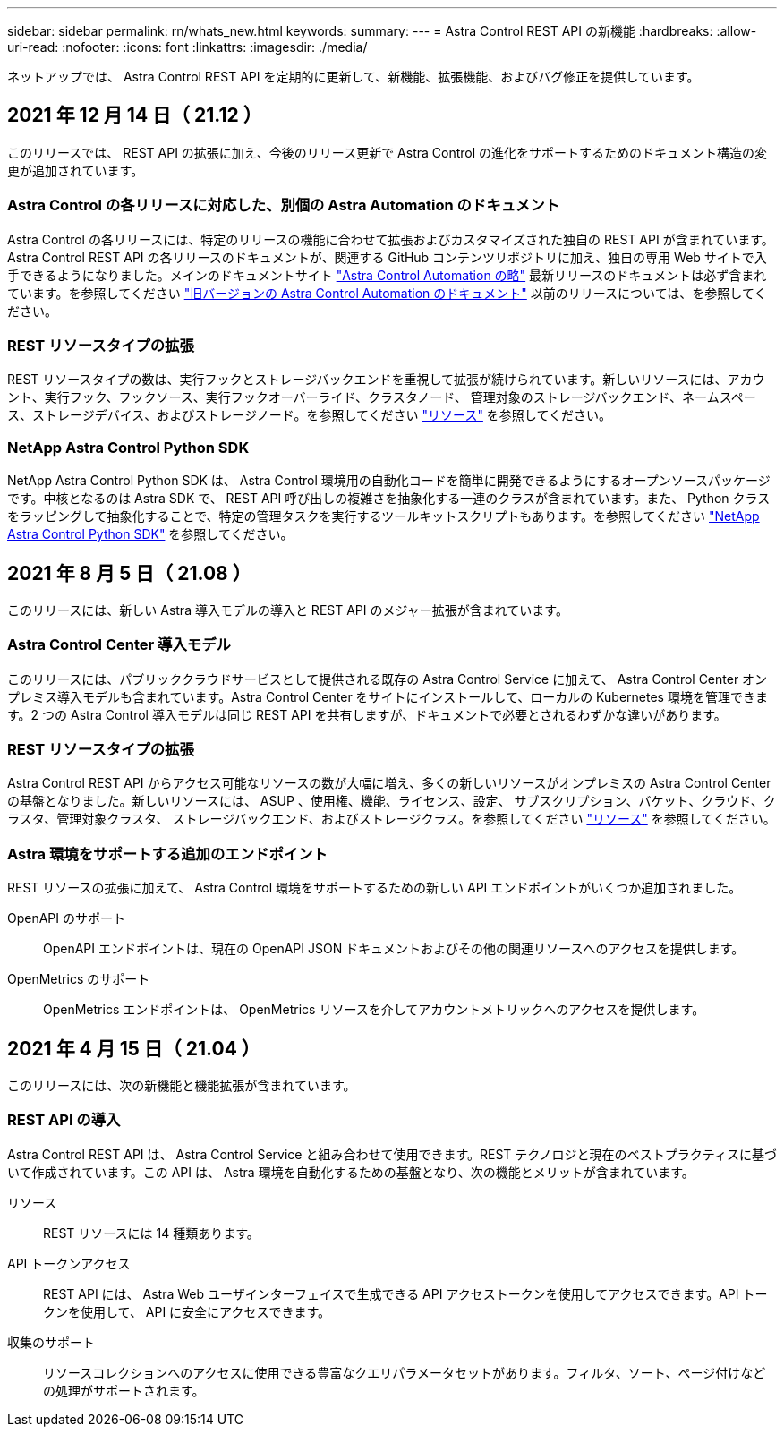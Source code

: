---
sidebar: sidebar 
permalink: rn/whats_new.html 
keywords:  
summary:  
---
= Astra Control REST API の新機能
:hardbreaks:
:allow-uri-read: 
:nofooter: 
:icons: font
:linkattrs: 
:imagesdir: ./media/


[role="lead"]
ネットアップでは、 Astra Control REST API を定期的に更新して、新機能、拡張機能、およびバグ修正を提供しています。



== 2021 年 12 月 14 日（ 21.12 ）

このリリースでは、 REST API の拡張に加え、今後のリリース更新で Astra Control の進化をサポートするためのドキュメント構造の変更が追加されています。



=== Astra Control の各リリースに対応した、別個の Astra Automation のドキュメント

Astra Control の各リリースには、特定のリリースの機能に合わせて拡張およびカスタマイズされた独自の REST API が含まれています。Astra Control REST API の各リリースのドキュメントが、関連する GitHub コンテンツリポジトリに加え、独自の専用 Web サイトで入手できるようになりました。メインのドキュメントサイト https://docs.netapp.com/us-en/astra-automation/["Astra Control Automation の略"^] 最新リリースのドキュメントは必ず含まれています。を参照してください link:../aa-earlier-versions.html["旧バージョンの Astra Control Automation のドキュメント"] 以前のリリースについては、を参照してください。



=== REST リソースタイプの拡張

REST リソースタイプの数は、実行フックとストレージバックエンドを重視して拡張が続けられています。新しいリソースには、アカウント、実行フック、フックソース、実行フックオーバーライド、クラスタノード、 管理対象のストレージバックエンド、ネームスペース、ストレージデバイス、およびストレージノード。を参照してください link:../endpoints/resources.html["リソース"] を参照してください。



=== NetApp Astra Control Python SDK

NetApp Astra Control Python SDK は、 Astra Control 環境用の自動化コードを簡単に開発できるようにするオープンソースパッケージです。中核となるのは Astra SDK で、 REST API 呼び出しの複雑さを抽象化する一連のクラスが含まれています。また、 Python クラスをラッピングして抽象化することで、特定の管理タスクを実行するツールキットスクリプトもあります。を参照してください link:../python/astra_toolkits.html["NetApp Astra Control Python SDK"] を参照してください。



== 2021 年 8 月 5 日（ 21.08 ）

このリリースには、新しい Astra 導入モデルの導入と REST API のメジャー拡張が含まれています。



=== Astra Control Center 導入モデル

このリリースには、パブリッククラウドサービスとして提供される既存の Astra Control Service に加えて、 Astra Control Center オンプレミス導入モデルも含まれています。Astra Control Center をサイトにインストールして、ローカルの Kubernetes 環境を管理できます。2 つの Astra Control 導入モデルは同じ REST API を共有しますが、ドキュメントで必要とされるわずかな違いがあります。



=== REST リソースタイプの拡張

Astra Control REST API からアクセス可能なリソースの数が大幅に増え、多くの新しいリソースがオンプレミスの Astra Control Center の基盤となりました。新しいリソースには、 ASUP 、使用権、機能、ライセンス、設定、 サブスクリプション、バケット、クラウド、クラスタ、管理対象クラスタ、 ストレージバックエンド、およびストレージクラス。を参照してください link:../endpoints/resources.html["リソース"] を参照してください。



=== Astra 環境をサポートする追加のエンドポイント

REST リソースの拡張に加えて、 Astra Control 環境をサポートするための新しい API エンドポイントがいくつか追加されました。

OpenAPI のサポート:: OpenAPI エンドポイントは、現在の OpenAPI JSON ドキュメントおよびその他の関連リソースへのアクセスを提供します。
OpenMetrics のサポート:: OpenMetrics エンドポイントは、 OpenMetrics リソースを介してアカウントメトリックへのアクセスを提供します。




== 2021 年 4 月 15 日（ 21.04 ）

このリリースには、次の新機能と機能拡張が含まれています。



=== REST API の導入

Astra Control REST API は、 Astra Control Service と組み合わせて使用できます。REST テクノロジと現在のベストプラクティスに基づいて作成されています。この API は、 Astra 環境を自動化するための基盤となり、次の機能とメリットが含まれています。

リソース:: REST リソースには 14 種類あります。
API トークンアクセス:: REST API には、 Astra Web ユーザインターフェイスで生成できる API アクセストークンを使用してアクセスできます。API トークンを使用して、 API に安全にアクセスできます。
収集のサポート:: リソースコレクションへのアクセスに使用できる豊富なクエリパラメータセットがあります。フィルタ、ソート、ページ付けなどの処理がサポートされます。

